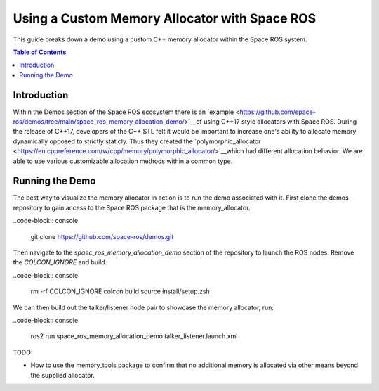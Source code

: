Using a Custom Memory Allocator with Space ROS
==============================================

This guide breaks down a demo using a custom C++ memory allocator within the Space ROS system.

.. contents:: Table of Contents
   :depth: 1
   :local:

Introduction
------------
Within the Demos section of the Space ROS ecosystem there is an `example <https://github.com/space-ros/demos/tree/main/space_ros_memory_allocation_demo/>`__of using C++17 style allocators with Space ROS.
During the release of C++17, developers of the C++ STL felt it would be important to increase one's ability to allocate memory dynamically opposed to strictly staticly. Thus they created the `polymorphic_allocator <https://en.cppreference.com/w/cpp/memory/polymorphic_allocator/>`__which had different allocation behavior. We are able to use various customizable allocation methods within a common type.

Running the Demo
----------------
The best way to visualize the memory allocator in action is to run the demo associated with it.
First clone the demos repository to gain access to the Space ROS package that is the memory_allocator.

..code-block:: console

  git clone https://github.com/space-ros/demos.git

Then navigate to the `spaec_ros_memory_allocation_demo` section of the repository to launch the ROS nodes. Remove the `COLCON_IGNORE` and build.

..code-block:: console

  rm -rf COLCON_IGNORE
  colcon build
  source install/setup.zsh

We can then build out the talker/listener node pair to showcase the memory allocator, run:

..code-block:: console

  ros2 run space_ros_memory_allocation_demo talker_listener.launch.xml

TODO:

* How to use the memory_tools package to confirm that no additional memory is allocated via other means beyond the supplied allocator.

